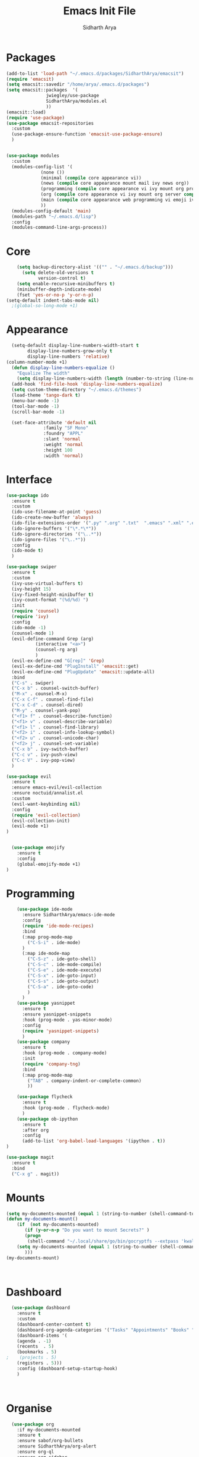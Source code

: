 #+TITLE: Emacs Init File
#+AUTHOR: Sidharth Arya

* Packages
#+BEGIN_SRC emacs-lisp :tangle init.el
  (add-to-list 'load-path "~/.emacs.d/packages/SidharthArya/emacsit")
  (require 'emacsit)
  (setq emacsit::savedir "/home/arya/.emacs.d/packages")
  (setq emacsit::packages  '(
			     jwiegley/use-package
			     SidharthArya/modules.el
			     ))
  (emacsit::load)
  (require 'use-package)
  (use-package emacsit-repositories
    :custom
    (use-package-ensure-function 'emacsit-use-package-ensure)
    )


  (use-package modules
    :custom
    (modules-config-list '(
			   (none ())
			   (minimal (compile core appearance vi))
			   (news (compile core appearance mount mail ivy news org))
			   (programming (compile core appearance vi ivy mount org programming vc))
			   (org (compile core appearance vi ivy mount org server compile dashboard))
			   (main (compile core appearance web programming vi emoji ivy mount org news mail dashboard vc tracking finance server))
			   ))
    (modules-config-default 'main)
    (modules-path "~/.emacs.d/lisp")
    :config
    (modules-command-line-args-process))
#+END_SRC

* Core
#+BEGIN_SRC emacs-lisp :tangle lisp/core.el
      (setq backup-directory-alist '(("" . "~/.emacs.d/backup")))
        (setq delete-old-versions t
              version-control t)
      (setq enable-recursive-minibuffers t)
      (minibuffer-depth-indicate-mode)
      (fset 'yes-or-no-p 'y-or-n-p)
  (setq-default indent-tabs-mode nil)
    ;(global-so-long-mode +1)
#+END_SRC
* Appearance
#+BEGIN_SRC emacs-lisp :tangle lisp/appearance.el
  (setq-default display-line-numbers-width-start t
		display-line-numbers-grow-only t
		display-line-numbers 'relative)
(column-number-mode +1)
  (defun display-line-numbers-equalize ()
    "Equalize The width"
    (setq display-line-numbers-width (length (number-to-string (line-number-at-pos (point-max))))))
  (add-hook 'find-file-hook 'display-line-numbers-equalize)
  (setq custom-theme-directory "~/.emacs.d/themes")
  (load-theme 'tango-dark t)
  (menu-bar-mode -1)
  (tool-bar-mode -1)
  (scroll-bar-mode -1)

  (set-face-attribute 'default nil
		      :family "SF Mono"
		      :foundry "APPL"
		      :slant 'normal
		      :weight 'normal
		      :height 100
		      :width 'normal)

#+END_SRC
* Interface
#+begin_src emacs-lisp :tangle lisp/ido.el
    (use-package ido
      :ensure t
      :custom
      (ido-use-filename-at-point 'guess)
      (ido-create-new-buffer 'always)
      (ido-file-extensions-order '(".py" ".org" ".txt"  ".emacs" ".xml" ".el" ".ini" ".cfg" ".cnf"))
      (ido-ignore-buffers '("\*.*\*"))
      (ido-ignore-directories '("\..*"))
      (ido-ignore-files '("\..*"))
      :config
      (ido-mode t)
      )

#+end_src
#+begin_src emacs-lisp :tangle lisp/ivy.el
  (use-package swiper
    :ensure t
    :custom
    (ivy-use-virtual-buffers t)
    (ivy-height 15)
    (ivy-fixed-height-minibuffer t)
    (ivy-count-format "(%d/%d) ")
    :init
    (require 'counsel)
    (require 'ivy)
    :config 
    (ido-mode -1)
    (counsel-mode 1)
    (evil-define-command Grep (arg)
		     (interactive "<a>")
		     (counsel-rg arg)
		     )
    (evil-ex-define-cmd "G[rep]" 'Grep)
    (evil-ex-define-cmd "PlugInstall" 'emacsit::get)
    (evil-ex-define-cmd "PlugUpdate" 'emacsit::update-all)
    :bind 
    ("C-s" . swiper)
    ("C-x b" . counsel-switch-buffer)
    ("M-x" . counsel-M-x)
    ("C-x C-f" . counsel-find-file)
    ("C-x C-d" . counsel-dired)
    ("M-y" . counsel-yank-pop)
    ("<f1> f" . counsel-describe-function)
    ("<f1> v" . counsel-describe-variable)
    ("<f1> l" . counsel-find-library)
    ("<f2> i" . counsel-info-lookup-symbol)
    ("<f2> u" . counsel-unicode-char)
    ("<f2> j" . counsel-set-variable)
    ("C-x b" . ivy-switch-buffer)
    ("C-c v" . ivy-push-view)
    ("C-c V" . ivy-pop-view)
    )
#+end_src
#+begin_src emacs-lisp :tangle lisp/vi.el
  (use-package evil
    :ensure t
    :ensure emacs-evil/evil-collection
    :ensure noctuid/annalist.el
    :custom
    (evil-want-keybinding nil)
    :config
    (require 'evil-collection)
    (evil-collection-init)
    (evil-mode +1)
  )


#+end_src
#+begin_src emacs-lisp :tangle lisp/emoji.el
    (use-package emojify
      :ensure t
      :config
      (global-emojify-mode +1)
  )
#+end_src
* Programming
  #+begin_src emacs-lisp :tangle lisp/programming.el
    (use-package ide-mode
      :ensure SidharthArya/emacs-ide-mode
      :config
      (require 'ide-mode-recipes)
      :bind
      (:map prog-mode-map
	    ("C-S-i" . ide-mode)
      )
      (:map ide-mode-map
	    ("C-S-z" . ide-goto-shell)
	    ("C-S-c" . ide-mode-compile)
	    ("C-S-e" . ide-mode-execute)
	    ("C-S-x" . ide-goto-input)
	    ("C-S-s" . ide-goto-output)
	    ("C-S-a" . ide-goto-code)
	    )
      )
    (use-package yasnippet
      :ensure t
      :ensure yasnippet-snippets
      :hook (prog-mode . yas-minor-mode)
      :config
      (require 'yasnippet-snippets)
      )
    (use-package company
      :ensure t
      :hook (prog-mode . company-mode)
      :init
      (require 'company-tng)
      :bind
      (:map prog-mode-map
	    ("TAB" . company-indent-or-complete-common)
	    ))

    (use-package flycheck
      :ensure t
      :hook (prog-mode . flycheck-mode)
      )
    (use-package ob-ipython
      :ensure t
      :after org
      :config 
      (add-to-list 'org-babel-load-languages '(ipython . t)) 
)
  #+end_src
  #+begin_src emacs-lisp :tangle lisp/vc.el
	(use-package magit
	  :ensure t
	  :bind
	  ("C-x g" . magit))

  #+end_src
* Mounts
#+BEGIN_SRC emacs-lisp :tangle lisp/mount.el
(setq my-documents-mounted (equal 1 (string-to-number (shell-command-to-string "mount | grep Documents | wc -l"))))
(defun my-documents-mount()
    (if  (not my-documents-mounted)
       (if (y-or-n-p "Do you want to mount Secrets?" )
       (progn
        (shell-command "~/.local/share/go/bin/gocryptfs --extpass 'kwallet-query -f Personal -r gocryptfs kdewallet' /home/arya/Private/Secret-Files /home/arya/Documents" nil)
	(setq my-documents-mounted (equal 1 (string-to-number (shell-command-to-string "mount | grep Secret | wc -l")))))
       )))
(my-documents-mount)

    

#+END_SRC
* Dashboard
#+BEGIN_SRC emacs-lisp :tangle lisp/dashboard.el
    (use-package dashboard
      :ensure t
      :custom 
      (dashboard-center-content t)
      (dashboard-org-agenda-categories '("Tasks" "Appointments" "Books" "Movies" "Bills"))
      (dashboard-items '(
      (agenda . -1)
      (recents  . 5)
      (bookmarks . 5)
  ;    (projects . 5)
      (registers . 5)))
      :config (dashboard-setup-startup-hook)
      )



#+END_SRC
* Organise
#+BEGIN_SRC emacs-lisp :tangle lisp/org.el
	(use-package org
	  :if my-documents-mounted
	  :ensure t
	  :ensure sabof/org-bullets
	  :ensure SidharthArya/org-alert
	  :ensure org-ql
	  :ensure org-sidebar
	  :ensure org-brain
	  :ensure org-drill
	  :ensure kaushalmodi/ox-hugo
	  :hook (org-mode . visual-line-mode)
  (org-mode . auto-save-mode)

	  :custom
	  (org-agenda-skip-deadline-if-done t)
	  (org-agenda-skip-scheduled-if-done t)

	  (org-babel-load-languages '((emacs-lisp . t)

				      ))
	  (org-agenda-diary-file "~/Documents/Org/diary")
	  (diary-file "~/Documents/Org/diary")
	  (org-log-into-drawer t)
	  (org-agenda-include-diary t)
	  (alert-default-style 'libnotify)
	  (org-alert-notification-title "Organizer")
	  (org-directory "~/Documents/Org")
	  (org-agenda-files '("~/Documents/Org/Agenda/notes.org" "~/Documents/Org/Agenda/habits.org" ))
	  (org-super-agenda-groups
	   '(

	     (:name "Diary"  		
		    :category "Diary"
		    :order 1)
	     (:name "Deadlines"  		
		    :deadline t
		    :order 2)
	     (:name "Started"  		
		    :todo "STARTED"
		    :order 3)

	     (:name "Important"  		
		    :priority "A"
		    :tag "important"
		    :tag "bill"
		    :order 4)

	     (:name "Unimportant"  		
		    :priority "C"
		    :tag "unimportant"
		    :order 6)


	     (:name "Habit"
		    :habit t
		    :order 7)


	     (:name "Personal"
		    :tag ("movies" "tvshows" "tvseries" "books")
		    :order 9
		    )
	     (:name "Overdue"
		    :deadline past
		    :scheduled past
		    :order 5)     

	     ))

	  (org-agenda-custom-commands 
	   '(("e" "Exercises" agenda  "";; (1) (2) (3) (4)
	      ((org-agenda-files (list "~/Documents/Org/Agenda/exercises.org")) ;;
	       (org-super-agenda-groups
		'((:auto-category t)))
	       (org-agenda-sorting-strategy '(priority-up effort-down))) ;; (5) cont.
	      )
	     ;; ...other commands here
	     ))
	  (org-brain-path "~/Documents/Org/Brain")
	  (org-id-track-globally t)
	  (org-id-locations-file "~/Documents/Org/.org-id-locations")
	  (org-capture-templates
	   '(("i" "Important" entry (file+headline "~/Documents/Org//Agenda/notes.org" "Tasks")
	      "* TODO %?\t:important:\n\tSCHEDULED:%(org-insert-time-stamp (org-read-date nil t \"\"))\n  %i\n  %a")
	     ("u" "Unimportant" entry (file+headline "~/Documents/Org//Agenda/notes.org" "Tasks")
	      "* TODO %?\t:unimportant:\n\tSCHEDULED:%(org-insert-time-stamp (org-read-date nil t \"\"))\n  %i\n  %a")
	     ("j" "Journal" entry (file+datetree "~/org/journal.org")
	      "* %?\nEntered on %U\n  %i\n  %a")
	     ("D" "Diary")
	     ("Dd" "Daily Diary" entry (file+headline "~/Documents/Org/Brain/Personal/Diaries.org" "Diary")
	      "* %(org-insert-time-stamp (org-read-date nil t \"\"))\n %?")
	     ("Ds" "Sleep Journal" entry (file+headline "~/Documents/Org/Brain/Personal/Diaries.org" "Sleep")
	      "* %(org-insert-time-stamp (org-read-date nil t \"\"))\n %?")
	     ("Dr" "Regret" entry (file+headline "~/Documents/Org/Brain/Personal/Diaries.org" "Regrets")
	      "* %?")
	     ("P" "Protocol")
	     ("Pc" "Protocol Text" entry (file+headline "~/Documents/Org/Agenda/notes.org" "Protocol")
	      "* %^{Title}\nSource: %u, %c\n #+BEGIN_QUOTE\n%i\n#+END_QUOTE\n\n\n%?")
	     ("Pl" "Protocol Link" entry (file+headline "~/Documents/Org/Agenda/notes.org" "Inbox")
	      "* %? [[%:link][%:description]] \nCaptured On: %U")
	     ))

	  :bind 
	  ("C-c c" . org-capture)
	  ("C-c a" . org-agenda)
	  ("C-c l" . org-store-link)
	  ("C-c b" . org-switchb)
	  ("C-c B" . org-brain-visualize)
	  (:map org-mode-map
		("C-c t" . org-sidebar-toggle))
	  :init
	  (setq org-version "9999")
	  (require 'org-super-agenda)
	  (require 'org-ql)
	  (require 'org-ql-search)
	  (require 'org-sidebar)
	  (require 'org-tempo)
	  (org-super-agenda-mode)

	  :config;; Populates only the EXPORT_FILE_NAME property in the inserted headline.
	  (require 'ox-hugo)
	  (require 'org-hugo-auto-export-mode)
      (defun org-hugo-new-subtree-post-capture-template ()
	"Returns `org-capture' template string for new Hugo post.
    See `org-capture-templates' for more information."
	(let* ((title (read-from-minibuffer "Post Title: ")) ;Prompt to enter the post title
	       (fname (org-hugo-slug title)))
	  (mapconcat #'identity
		     `(
		       ,(concat "* TODO " title)
		       ":PROPERTIES:"
		       ,(concat ":EXPORT_FILE_NAME: " fname)
		       ":END:"
		       "%?\n")          ;Place the cursor here finally
		     "\n")))

      (add-to-list 'org-capture-templates
		   '("b"                ;`org-capture' binding + h
		     "Blog post"
		     entry
		     ;; It is assumed that below file is present in `org-directory'
		     ;; and that it has a "Blog Ideas" heading. It can even be a
		     ;; symlink pointing to the actual location of all-posts.org!
		     (file+olp "~/Documents/Org/Blog/posts.org" "Blog")
		     (function org-hugo-new-subtree-post-capture-template)))
    ;(setenv) 


	  (setq-default org-confirm-babel-evaluate nil) 
	  (require 'org-habit)
	  (require 'org-brain)
	  (require 'org-drill)
	  (require 'cl)
	  )
#+END_SRC
* Finance
  #+begin_src emacs-lisp :tangle lisp/finance.el
    (use-package ledger-mode
      :ensure t)

  #+end_src
* Web
  #+begin_src emacs-lisp :tangle lisp/web.el
    (use-package browse-rules
      :ensure SidharthArya/browse-rules.el
      :custom
      (browse-url-browser-function 'browse-rules-url)
      (browse-rules '(
                      (".*" t "firefox" "%s")
                      (".*thehindu.*" t "firefox" "about:reader?url=%s")
                      ))
      )
  #+end_src
* Mail
  #+begin_src emacs-lisp :tangle lisp/mail.el
    (use-package gnus
      :ensure t

      :custom
      (gnus-home-directory "~/Private/News/Gnus")
      (gnus-default-directory "~/Private/News/Gnus")
      (gnus-directory "~/Private/News/Gnus/News")
      (gnus-agent-directory "~/Private/News/Gnus/News/agent")
      (gnus-cache-directory "~/Private/News/Gnus/News/cache")
      (gnus-article-save-directory "~/Private/News/Gnus/News")
      (gnus-kill-files-directory "~/Private/News/Gnus/News")
      (message-directory "~/Private/News/Gnus/Mail")
      (nnfolder-directory "~/Private/News/Gnus/Mail/archive")
      (user-mail-address "sidhartharya10@gmail.com")
      (user-full-name "Sidharth Arya")
      (smtpmail-smtp-server "smtp.gmail.com")
      (smtpmail-smtp-service 587)
      (shr-use-colors nil)
      (shr-use-fonts nil)
      (gnus-ignored-newsgroups "^to\\.\\|^[0-9. ]+\\( \\|$\\)\\|^[\"]\"[#'()]")
					    ; Adaptive scoring
	(nnheader-file-name-translation-alist '((?[ . ?_) (?] . ?_)) )
      (gnus-select-method
       '(nnimap "Gmail"
		(nnimap-address "imap.gmail.com")
		(nnimap-server-port "imaps")
		(nnimap-stream ssl))
    (nnir-search-engine imap)
       )
      (gnus-secondary-select-methods '(
				       (nntp "news.gwene.org")
				     ))


      :init
      (require 'nnir)
      (add-hook 'gnus-after-getting-new-news-hook 'gnus-notifications)
      :config
      (gnus-demon-add-handler 'gnus-demon-scan-news 2 1)
      (gnus-demon-init)

      )
  #+end_src
* News
#+begin_src emacs-lisp :tangle lisp/news.el
      (use-package elfeed
	:if my-documents-mounted
	:ensure t
	:ensure remyhonig/elfeed-org
	:custom
	(elfeed-db-directory "~/Private/News/Feeds")
	(browse-url-generic-program "firefox")
	(rmh-elfeed-org-files (list "~/Documents/Org/Feeds/feeds.org"))
	(elfeed-sort-order 'descending)
	:init
	(require 'elfeed-org)
	(elfeed-org)
	:config

	(setq-default elfeed-search-filter "@2-days-ago +unread +important")
	; (start-process "*Youtube*" nil "/home/arya/.local/scripts/elfeed-youtube" "get")
	; (start-process "*Mpv*" nil "/home/arya/.local/scripts/elfeed-youtube" "vlc")
       (add-to-list 'kill-emacs-hook 'elfeed-db-unload)
	(defun elfeed-override()
	  "Override Elfeed"
	  (interactive)
	  (message "[Elfeed] Updating in background")
	  )

    (defun elfeed-update-command ()
      (interactive)
      (progn
	(message "[Elfeed] Updating in the background.")
	(elfeed-db-save)
	(elfeed-search-quit-window)
	(advice-add 'elfeed :override (lambda () (message "[Elfeed] Update in progress") 'ignore))
	(kill-buffer "*elfeed-search*")
	(kill-buffer "*elfeed-log*")
	(set-process-sentinel (start-process-shell-command "Elfeed" nil  "~/.local/scripts/elfeed")
			      (lambda (a b)
				(advice-remove 'elfeed  (lambda () (message "[Elfeed] Update in progress") 'ignore))
				(elfeed)
				(switch-to-buffer "*elfeed-search*")
				)))
      )


     (defun my-elfeed-feed-sort (a b)
	  (let* ((a-tags (format "%s" (elfeed-entry-feed a)))
		 (b-tags (format "%s" (elfeed-entry-feed b))))
	    (if (string= a-tags b-tags)
		(< (elfeed-entry-date b) (elfeed-entry-date a)))
	    (string< a-tags b-tags)))
	       (setf elfeed-search-sort-function #'my-elfeed-feed-sort)

    ;;; HOOKS
	       (add-hook 'elfeed-new-entry-hook
	      (elfeed-make-tagger  :entry-title '"ASL Video Series"
				   :add 'junk
				   :remove 'unread))


    (add-hook 'elfeed-new-entry-hook
	      (elfeed-make-tagger  :entry-title '"Dr. Pimple Popper"
				   :add 'junk
				   :remove 'unread))

	:bind
	(:map elfeed-search-mode-map
	      ("G" . elfeed-update-command))
      )
#+end_src
* Finance 
  #+begin_src emacs-lisp
    (use-package ledger-mode
      :ensure ledger/ledger-mode
      )
  #+end_src
* Tracking
  #+begin_src emacs-lisp :tangle lisp/tracking.el
				 (defvar my-tracking-writeup-handles '(
								       "I will let go of"
								       "I am grateful for"
								       "I will focus on"
								       "What will i do for my family today"
								       "Am i working more than other people in my field?"
								       "Is it important to exert dominance today?"
								       "Am i appreciating my family enough?"
							       ))

				 (defvar my-tracking-writeup-file "~/Documents/Org/Brain/Morning.org")

		     (defvar my-tracking-drill-prefix "~/Documents/Org")
		     (setq my-tracking-drill-files '(
						     "Brain/Learning/CS/Networks.org"
						     "Brain/Learning/Languages/Japanese.org"
						     "Brain/Learning/Languages/Spanish.org"
						     "Brain/Learning/Languages/French.org"
						     "Brain/Learning/Languages/English.org"
						     "Brain/Learning/Fitness.org"
						     "Brain/Learning/Math/Statistics.org"
						     "Brain/Learning/Math/Combinatorics.org"
						     "Brain/Learning/Math/Probability.org"
						     "Brain/Learning/AI/Courses/AndrewNG.org"
						     "Brain/Learning/CS/Algorithms.org"
						     "Brain/Learning/Culture/Hinduism.org"
						     "Brain/Learning/Culture/Christianism.org"
						     "Brain/Learning/Culture/Egyptian.org"
						     "Brain/Learning/Life/Quotes.org"
						     "Brain/Learning/Life/EmotionalIntelligence.org"
						     "Brain/Learning/Life/Lessons.org"
						     "Brain/Me/Annoyance.org"
						     "Brain/Me/Resolve.org"
						     "Brain/Me/Nature.org"
						     "Brain/Me/Events.org"
						     "Brain/Me/Improvement.org"
						     "Brain/Learning/Learning.org"
						     "Brain/Lessons/Personality.org"
						     "Brain/Learning/Science/Medical/Medicines.org"
						     "Brain/Learning/Science/Medical/Medical.org"
						     "Brain/Learning/Math/Trigonometry.org"
						     "Brain/Software/Software.org"
						     "Brain/Learning/Social/General.org"
						     "Brain/Thoughts/Technology.org"
						     "Brain/Learning/Science/Space.org"
						     "Brain/Learning/Activities/Dance.org"
						     ))
		     (defun my-tracking-drill-stuff ()

		       ""
		       (interactive)
		      (save-excursion
		       (let  ((org-drill-scope (mapcar (lambda (a) (format "%s/%s" my-tracking-drill-prefix a)) my-tracking-drill-files)))
			 (org-drill)
		       ))
		      (switch-to-buffer "*dashboard*")
    )
				 (defun my-tracking-do-the-writeup ()
				   ""
				   (interactive)
				   (with-current-buffer (find-file-noselect my-tracking-writeup-file)
				     (end-of-buffer)
				     (if (not (equal (org-time-string-to-absolute (org-get-heading t t t t)) (time-to-days (org-read-date nil t ""))))
				     (let ((temp ""))

				      (setq temp (concat temp "\n"))
					     (dolist
						 (handle my-tracking-writeup-handles)
					       (setq temp (concat temp (format "- [ ] %s :%s\n" handle (read-string (concat handle ": "))))))
					 (setq temp (concat temp (insert "\n"))
					       )
					 (insert "* ")
					  (org-insert-time-stamp (org-read-date nil t ""))
					 (insert temp)
					 ))
				     (save-buffer)
				     (kill-current-buffer)
				     ))

			 (defun my-tracking-do-check-writeup ()
			   ""
			   (interactive)
			   (switch-to-buffer (find-file-noselect my-tracking-writeup-file))
			   (org-show-all)
			   (end-of-buffer)
			   (org-narrow-to-subtree)
			   )
	    (setq my-tracking-points-directory "~/Documents/Org/Tracking/")
	    (setq my-tracking-point-keys-daily '(
					   daily
					   todo
					   habit
					   crossword
					   recall
					   sleep
					   mombp
					   ))
	    (setq my-tracking-point-keys-weekly '(
					   iq
					   chess
					   momsugar
					   ))
	    (setq my-tracking-point-keys-monthly '(
					   ))
	    (defun my-tracking-do-give-points ()
	      ""
	      (interactive)
	      (if (equal (format-time-string "%a" (current-time)) "Sun")
	       (dolist (key my-tracking-point-keys-weekly)
		(my-tracking-give-points (symbol-name key))
	      ))
	      (if (equal (string-to-number (format-time-string "%d" (current-time))) 1)
	       (dolist (key my-tracking-point-keys-monthly)
		(my-tracking-give-points (symbol-name key))
	      ))
	      (dolist (key my-tracking-point-keys-daily)
		(my-tracking-give-points (symbol-name key))
	      ))
		(defun my-tracking-give-points(str)
		  ""

		  (with-current-buffer (find-file-noselect (concat  my-tracking-points-directory str ".csv"))
		    (if (equal (buffer-size) 0)
			(insert "Date,Value"))
		    (end-of-buffer)
		    (if (not (equal (car (split-string (thing-at-point 'line) ","))  (format-time-string "%d-%m-%Y" (current-time))))
			(progn
	(let ((input (read-string (concat (string-trim-right (capitalize (buffer-name)) ".csv") ": "))))
			  (insert "\n")
			  (insert "")
			  (insert (format-time-string "%d-%m-%Y" (current-time)))
			  (insert "," input)
			  (save-buffer)
			  (kill-buffer))))))


				 (defvar my-morning-tracking-functions '(
									 my-tracking-do-the-writeup
									 my-tracking-drill-stuff
									 ))
		 (setq my-night-tracking-functions '(
						     my-tracking-do-check-writeup
						     my-tracking-do-give-points
						     my-tracking-drill-stuff
			 ))

				 (defun do-tasks (arg)
				   ""
				   (interactive)
				   (dolist (task arg)
				     (funcall task)))
			 (defun my-morning-tasks ()
			   ""
			   (interactive)
			   (do-tasks my-morning-tracking-functions))
			 (defun my-night-tasks ()
			   ""
			   (interactive)
			   (do-tasks my-night-tracking-functions))
		     (if my-documents-mounted
			 (progn
			   (run-at-time "04:00am" nil #'my-morning-tasks)
			   (run-at-time "08:00pm" nil #'my-night-tasks)
			   )
		       )


  #+end_src

* Config Compile
#+BEGIN_SRC emacs-lisp :tangle lisp/compile.el
(defun config-compile()
"Compile all my configurations"
(interactive)
(delete-file "~/.emacs.d/init.el")	
(org-babel-tangle-file "~/.emacs.d/init.org")
)
#+END_SRC
* MELPA
  This is just to make debug packages for melpa
  #+begin_src emacs-lisp :tangle lisp/melpa.el
    (require 'package)
    (let* ((no-ssl (and (memq system-type '(windows-nt ms-dos))
                        (not (gnutls-available-p))))
           (proto (if no-ssl "http" "https")))
      (when no-ssl (warn "\
    Your version of Emacs does not support SSL connections,
    which is unsafe because it allows man-in-the-middle attacks.
    There are two things you can do about this warning:
    1. Install an Emacs version that does support SSL and be safe.
    2. Remove this warning from your init file so you won't see it again."))
      (add-to-list 'package-archives (cons "melpa" (concat proto "://melpa.org/packages/")) t)
      ;; Comment/uncomment this line to enable MELPA Stable if desired.  See `package-archive-priorities`
      ;; and `package-pinned-packages`. Most users will not need or want to do this.
      ;;(add-to-list 'package-archives (cons "melpa-stable" (concat proto "://stable.melpa.org/packages/")) t)
      )
    (package-initialize)
    (use-package package-build
      :ensure melpa/melpa)
    (use-package package-lint
      :ensure purcell/package-lint)
  #+end_src
* Server
  #+begin_src emacs-lisp :tangle lisp/server.el
(server-start)
  #+end_src
